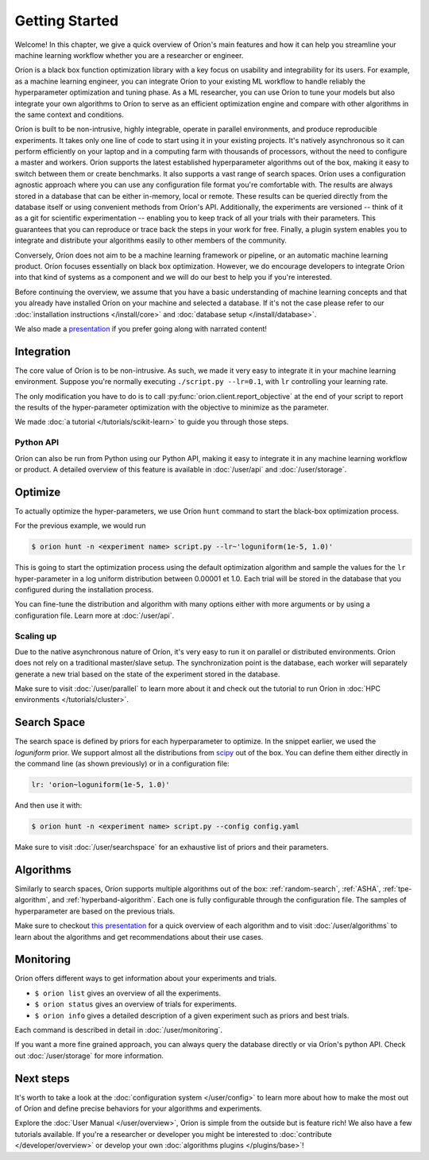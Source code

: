 ***************
Getting Started
***************

Welcome! In this chapter, we give a quick overview of Oríon's main features and how it can help you
streamline your machine learning workflow whether you are a researcher or engineer.

Oríon is a black box function optimization library with a key focus on usability and integrability
for its users. For example, as a machine learning engineer, you can integrate Oríon to your
existing ML workflow to handle reliably the hyperparameter optimization and tuning phase. As a ML
researcher, you can use Oríon to tune your models but also integrate your own algorithms to Oríon to
serve as an efficient optimization engine and compare with other algorithms in the same context and
conditions.

Oríon is built to be non-intrusive, highly integrable, operate in parallel environments, and produce
reproducible experiments. It takes only one line of code to start using it in your existing
projects. It's natively asynchronous so it can perform efficiently on your laptop and in a computing
farm with thousands of processors, without the need to configure a master and workers. Oríon
supports the latest established hyperparameter algorithms out of the box, making it easy to switch
between them or create benchmarks. It also supports a vast range of search spaces. Oríon uses a
configuration agnostic approach where you can use any configuration file format you're comfortable
with. The results are always stored in a database that can be either in-memory, local or remote.
These results can be queried directly from the database itself or using convenient methods from
Oríon's API. Additionally, the experiments are versioned -- think of it as a git for scientific
experimentation -- enabling you to keep track of all your trials with their parameters. This
guarantees that you can reproduce or trace back the steps in your work for free. Finally, a plugin
system enables you to integrate and distribute your algorithms easily to other members of the
community.

Conversely, Oríon does not aim to be a machine learning framework or pipeline, or an automatic
machine learning product. Oríon focuses essentially on black box optimization. However, we do
encourage developers to integrate Oríon into that kind of systems as a component and we will do
our best to help you if you're interested.

Before continuing the overview, we assume that you have a basic understanding of machine learning
concepts and that you already have installed Oríon on your machine and selected a database. If it's
not the case please refer to our :doc:`installation instructions </install/core>` and :doc:`database
setup </install/database>`.

We also made a presentation_ if you prefer going along with narrated content!

.. _presentation: https://bluejeans.com/playback/s/4WUezzFCmb9StHzYgB0RjVbTUCKnRcptBvzBMP7t2UpLyKuAq7Emieo911BqEMnI

Integration
===========

The core value of Oríon is to be non-intrusive. As such, we made it very easy to integrate it in
your machine learning environment. Suppose you're normally executing ``./script.py --lr=0.1``, with
``lr`` controlling your learning rate.

The only modification you have to do is to call :py:func:`orion.client.report_objective` at the end
of your script to report the results of the hyper-parameter optimization with the objective to
minimize as the parameter.

We made :doc:`a tutorial </tutorials/scikit-learn>` to guide you through those steps.

Python API
----------
Oríon can also be run from Python using our Python API, making it easy to integrate it in any
machine learning workflow or product. A detailed overview of this feature is available in
:doc:`/user/api` and :doc:`/user/storage`.

Optimize
========

To actually optimize the hyper-parameters, we use Oríon ``hunt`` command to start the black-box
optimization process.

For the previous example, we would run

.. code-block:: console

   $ orion hunt -n <experiment name> script.py --lr~'loguniform(1e-5, 1.0)'

This is going to start the optimization process using the default optimization algorithm and sample
the values for the ``lr`` hyper-parameter in a log uniform distribution between 0.00001 et 1.0. Each
trial will be stored in the database that you configured during the installation process.

You can fine-tune the distribution and algorithm with many options either with more arguments or by
using a configuration file. Learn more at :doc:`/user/api`.

Scaling up
----------

Due to the native asynchronous nature of Oríon, it's very easy to run it on parallel or distributed
environments. Oríon does not rely on a traditional master/slave setup. The synchronization point is
the database, each worker will separately generate a new trial based on the state of the experiment
stored in the database.

Make sure to visit :doc:`/user/parallel` to learn more about it and check out the tutorial to run
Oríon in :doc:`HPC environments </tutorials/cluster>`.

Search Space
============

The search space is defined by priors for each hyperparameter to optimize. In the snippet earlier,
we used the *loguniform* prior. We support almost all the distributions from `scipy
<https://docs.scipy.org/doc/scipy/reference/stats.html>`_ out of the box. You can define them either
directly in the command line (as shown previously) or in a configuration file:

.. code-block:: yaml

    lr: 'orion~loguniform(1e-5, 1.0)'

And then use it with:

.. code-block:: console

   $ orion hunt -n <experiment name> script.py --config config.yaml

Make sure to visit :doc:`/user/searchspace` for an exhaustive list of priors and their parameters.

Algorithms
==========

Similarly to search spaces, Oríon supports multiple algorithms out of the box: :ref:`random-search`,
:ref:`ASHA`, :ref:`tpe-algorithm`, and :ref:`hyperband-algorithm`. Each one is fully configurable
through the configuration file. The samples of hyperparameter are based on the previous trials.

Make sure to checkout `this presentation
<https://docs.google.com/presentation/d/18g7Q4xRuhMtcVbwmFwDfH7v9gKS252-laOi9HrEQ7a4/present?slide=id.g6ba6d709b9_4_19>`_
for a quick overview of each algorithm and to visit :doc:`/user/algorithms` to learn about the
algorithms and get recommendations about their use cases.

Monitoring
==========

Oríon offers different ways to get information about your experiments and trials.

* ``$ orion list`` gives an overview of all the experiments.
* ``$ orion status`` gives an overview of trials for experiments.
* ``$ orion info`` gives a detailed description of a given experiment such as priors and best
  trials.

Each command is described in detail in :doc:`/user/monitoring`.

If you want a more fine grained approach, you can always query the database directly or via Oríon's
python API. Check out :doc:`/user/storage` for more information.

Next steps
==========

It's worth to take a look at the :doc:`configuration system </user/config>` to learn more about how
to make the most out of Oríon and define precise behaviors for your algorithms and experiments.

Explore the :doc:`User Manual </user/overview>`, Oríon is simple from the outside but is feature
rich! We also have a few tutorials available. If you're a researcher or developer you might be
interested to :doc:`contribute </developer/overview>` or develop your own :doc:`algorithms plugins
</plugins/base>`!
